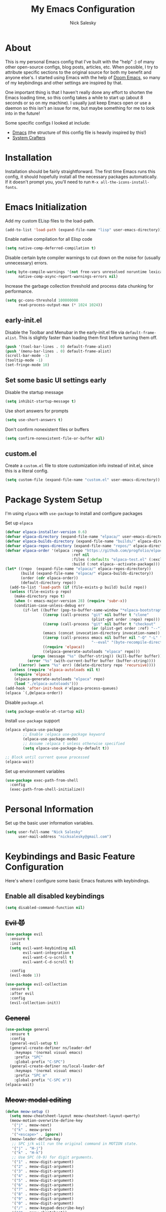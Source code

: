 #+title: My Emacs Configuration
#+author: Nick Salesky
#+PROPERTY: header-args:emacs-lisp :tangle init.el
#+STARTUP: overview

* About
This is my personal Emacs config that I've built with the "help" :) of many other open-source configs, blog posts, articles, etc. When possible, I try to attribute specific sections to the original source for both my benefit and anyone else's. I started using Emacs with the help of [[https://github.com/doomemacs/doomemacs][Doom Emacs]], so many of my keybindings and other settings are inspired by that.

One important thing is that I haven't really done any effort to shorten the Emacs loading time, so this config takes a while to start up (about 8 seconds or so on my machine). I usually just keep Emacs open or use a daemon so this isn't an issue for me, but maybe something for me to look into in the future!

Some specific configs I looked at include:

- [[https://github.com/dakra/dmacs][Dmacs]] (the structure of this config file is heavily inspired by this!)
- [[https://www.youtube.com/watch?v=SCPoF1PTZpI&t=896s][System Crafters]]

* Installation

Installation should be fairly straightforward. The first time Emacs runs this config, it should hopefully install all the necessary packages automatically. If it doesn't prompt you, you'll need to run ~M-x all-the-icons-install-fonts~.

* Emacs Initialization
Add my custom ELisp files to the load-path.
#+BEGIN_SRC emacs-lisp
(add-to-list 'load-path (expand-file-name "lisp" user-emacs-directory))
#+END_SRC 

Enable native compilation for all Elisp code
#+BEGIN_SRC emacs-lisp
(setq native-comp-deferred-compilation t)
#+END_SRC

Disable certain byte compiler warnings to cut down on the noise for (usually unnecessary) errors.

#+BEGIN_SRC emacs-lisp
(setq byte-compile-warnings '(not free-vars unresolved noruntime lexical make-local)
      native-comp-async-report-warnings-errors nil)
#+END_SRC 

Increase the garbage collection threshold and process data chunking for performance.

#+BEGIN_SRC emacs-lisp
(setq gc-cons-threshold 100000000
      read-process-output-max (* 1024 1024))
#+END_SRC 

** early-init.el
Disable the Toolbar and Menubar in the early-init.el file via ~default-frame-alist~. This is slightly faster than loading them first before turning them off.
#+BEGIN_SRC emacs-lisp :tangle early-init.el
(push '(tool-bar-lines . 0) default-frame-alist)
(push '(menu-bar-lines . 0) default-frame-alist)
(scroll-bar-mode -1)
(tooltip-mode -1)
(set-fringe-mode 10)
#+END_SRC

** Set some basic UI settings early  
Disable the startup message
#+BEGIN_SRC emacs-lisp
(setq inhibit-startup-message t)
#+END_SRC 

Use short answers for prompts
#+BEGIN_SRC emacs-lisp
(setq use-short-answers t)
#+END_SRC 

Don't confirm nonexistent files or buffers
#+BEGIN_SRC emacs-lisp
(setq confirm-nonexistent-file-or-buffer nil)
#+END_SRC 

** custom.el
Create a ~custom.el~ file to store customization info instead of init.el, since this is a literal config.

#+BEGIN_SRC emacs-lisp
(setq custom-file (expand-file-name "custom.el" user-emacs-directory))
#+END_SRC

* Package System Setup
I'm using =elpaca= with =use-package= to install and configure packages

Set up =elpaca=
#+BEGIN_SRC emacs-lisp
(defvar elpaca-installer-version 0.6)
(defvar elpaca-directory (expand-file-name "elpaca/" user-emacs-directory))
(defvar elpaca-builds-directory (expand-file-name "builds/" elpaca-directory))
(defvar elpaca-repos-directory (expand-file-name "repos/" elpaca-directory))
(defvar elpaca-order '(elpaca :repo "https://github.com/progfolio/elpaca.git"
                              :ref nil
                              :files (:defaults "elpaca-test.el" (:exclude "extensions"))
                              :build (:not elpaca--activate-package)))
(let* ((repo  (expand-file-name "elpaca/" elpaca-repos-directory))
       (build (expand-file-name "elpaca/" elpaca-builds-directory))
       (order (cdr elpaca-order))
       (default-directory repo))
  (add-to-list 'load-path (if (file-exists-p build) build repo))
  (unless (file-exists-p repo)
    (make-directory repo t)
    (when (< emacs-major-version 28) (require 'subr-x))
    (condition-case-unless-debug err
        (if-let ((buffer (pop-to-buffer-same-window "*elpaca-bootstrap*"))
                 ((zerop (call-process "git" nil buffer t "clone"
                                       (plist-get order :repo) repo)))
                 ((zerop (call-process "git" nil buffer t "checkout"
                                       (or (plist-get order :ref) "--"))))
                 (emacs (concat invocation-directory invocation-name))
                 ((zerop (call-process emacs nil buffer nil "-Q" "-L" "." "--batch"
                                       "--eval" "(byte-recompile-directory \".\" 0 'force)")))
                 ((require 'elpaca))
                 ((elpaca-generate-autoloads "elpaca" repo)))
            (progn (message "%s" (buffer-string)) (kill-buffer buffer))
          (error "%s" (with-current-buffer buffer (buffer-string))))
      ((error) (warn "%s" err) (delete-directory repo 'recursive))))
  (unless (require 'elpaca-autoloads nil t)
    (require 'elpaca)
    (elpaca-generate-autoloads "elpaca" repo)
    (load "./elpaca-autoloads")))
(add-hook 'after-init-hook #'elpaca-process-queues)
(elpaca `(,@elpaca-order))
#+END_SRC

Disable =package.el=
#+BEGIN_SRC emacs-lisp :tangle early-init.el
(setq package-enable-at-startup nil)
#+END_SRC

Install =use-package= support
#+BEGIN_SRC emacs-lisp
(elpaca elpaca-use-package
        ;; Enable :elpaca use-package keyword
        (elpaca-use-package-mode)
        ;; Assume :elpaca t unless otherwise specified
        (setq elpaca-use-package-by-default t))

;; Block until current queue processed
(elpaca-wait)
#+END_SRC


Set up environment variables
#+BEGIN_SRC emacs-lisp
(use-package exec-path-from-shell
  :config
  (exec-path-from-shell-initialize))
#+END_SRC 

* Personal Information
Set up the basic user information variables.

#+BEGIN_SRC emacs-lisp
(setq user-full-name "Nick Salesky"
      user-mail-address "nicksalesky@gmail.com")
#+END_SRC 

* Keybindings and Basic Feature Configuration
Here's where I configure some basic Emacs features with keybindings.

** Enable all disabled keybindings
#+BEGIN_SRC emacs-lisp
(setq disabled-command-function nil)
#+END_SRC

** +Evil 😈+

#+BEGIN_SRC emacs-lisp :tangle no
(use-package evil
  :ensure t
  :init
  (setq evil-want-keybinding nil
        evil-want-integration t
        evil-want-C-u-scroll t
        evil-want-C-d-scroll t)

  :config
  (evil-mode 1))

(use-package evil-collection
  :ensure t
  :after evil
  :config
  (evil-collection-init))
#+END_SRC

** +General+

#+BEGIN_SRC emacs-lisp :tangle no
(use-package general
  :ensure t
  :config
  (general-evil-setup t)
  (general-create-definer ns/leader-def
    :keymaps '(normal visual emacs)
    :prefix "SPC"
    :global-prefix "C-SPC")
  (general-create-definer ns/local-leader-def
    :keymaps '(normal visual emacs)
    :prefix "SPC m"
    :global-prefix "C-SPC m"))
(elpaca-wait)
#+END_SRC

** +Meow: modal editing+

#+BEGIN_SRC emacs-lisp :tangle no
(defun meow-setup ()
  (setq meow-cheatsheet-layout meow-cheatsheet-layout-qwerty)
  (meow-motion-overwrite-define-key
   '("j" . meow-next)
   '("k" . meow-prev)
   '("<escape>" . ignore))
  (meow-leader-define-key
   ;; SPC j/k will run the original command in MOTION state.
   '("j" . "H-j")
   '("k" . "H-k")
   ;; Use SPC (0-9) for digit arguments.
   '("1" . meow-digit-argument)
   '("2" . meow-digit-argument)
   '("3" . meow-digit-argument)
   '("4" . meow-digit-argument)
   '("5" . meow-digit-argument)
   '("6" . meow-digit-argument)
   '("7" . meow-digit-argument)
   '("8" . meow-digit-argument)
   '("9" . meow-digit-argument)
   '("0" . meow-digit-argument)
   '("/" . meow-keypad-describe-key)
   '("?" . meow-cheatsheet))
  (meow-normal-define-key
   '("0" . meow-expand-0)
   '("9" . meow-expand-9)
   '("8" . meow-expand-8)
   '("7" . meow-expand-7)
   '("6" . meow-expand-6)
   '("5" . meow-expand-5)
   '("4" . meow-expand-4)
   '("3" . meow-expand-3)
   '("2" . meow-expand-2)
   '("1" . meow-expand-1)
   '("-" . negative-argument)
   '(";" . meow-reverse)
   '("," . meow-inner-of-thing)
   '("." . meow-bounds-of-thing)
   '("[" . meow-beginning-of-thing)
   '("]" . meow-end-of-thing)
   '("a" . meow-append)
   '("A" . meow-open-below)
   '("b" . meow-back-word)
   '("B" . meow-back-symbol)
   '("c" . meow-change)
   '("d" . meow-delete)
   '("D" . meow-backward-delete)
   '("e" . meow-next-word)
   '("E" . meow-next-symbol)
   '("f" . meow-find)
   '("g" . meow-cancel-selection)
   '("G" . meow-grab)
   '("h" . meow-left)
   '("H" . meow-left-expand)
   '("i" . meow-insert)
   '("I" . meow-open-above)
   '("j" . meow-next)
   '("J" . meow-next-expand)
   '("k" . meow-prev)
   '("K" . meow-prev-expand)
   '("l" . meow-right)
   '("L" . meow-right-expand)
   '("m" . meow-join)
   '("n" . meow-search)
   '("o" . meow-block)
   '("O" . meow-to-block)
   '("p" . meow-yank)
   ;; '("q" . meow-quit)
   '("Q" . meow-goto-line)
   '("r" . meow-replace)
   '("R" . meow-swap-grab)
   '("s" . meow-kill)
   '("S" . embrace-commander)
   '("t" . meow-till)
   '("u" . meow-undo)
   '("U" . meow-undo-in-selection)
   '("v" . meow-visit)
   '("w" . meow-mark-word)
   '("W" . meow-mark-symbol)
   '("x" . meow-line)
   '("X" . meow-goto-line)
   '("y" . meow-save)
   '("Y" . meow-sync-grab)
   '("z" . meow-pop-selection)
   '("'" . repeat)
   '("<escape>" . ignore)))

(use-package meow
  :config
  (meow-setup)
  (meow-global-mode 1)
  :hook
  (vterm-mode . (lambda () (meow-mode 0))))
#+END_SRC

** Embrace: surround
#+BEGIN_SRC emacs-lisp
(use-package embrace
  :elpaca (embrace :type git :host github :repo "cute-jumper/embrace.el")
  ;; :bind (("C-M-s-#" . embrace-commander))
  :config
  (defun embrace-markdown-mode-hook ()
    (dolist (lst '((?* "*" . "*")
                   (?\ "\\" . "\\")
                   (?$ "$" . "$")
                   (?/ "/" . "/")))
      (embrace-add-pair (car lst) (cadr lst) (cddr lst))))
  (add-hook 'markdown-mode-hook 'embrace-markdown-mode-hook)
  (add-hook 'org-mode-hook 'embrace-org-mode-hook))
#+END_SRC

** Electric-pair-mode
Disable ~electric-pair-mode~ for a select subset of modes. 

#+BEGIN_SRC emacs-lisp
(electric-pair-mode 1)
(setq electric-pair-inhibit-predicate
      (lambda (char)
        (member major-mode '(org-mode))))
#+END_SRC

** Disable ESC ESC ESC

#+BEGIN_SRC emacs-lisp
(global-unset-key (kbd "ESC ESC"))
#+END_SRC

** Replace selected text
Enable =delete-selection-mode= so that if there is a marked region, typing in text replaces it

#+BEGIN_SRC emacs-lisp
(delete-selection-mode 1)
#+END_SRC

** Indentation: spaces, not tabs!
Set up the indentation behavior. I took this basic configuration from [[https://dougie.io/emacs/indentation/]]

#+begin_src emacs-lisp

;; Set the default tab settings
(setq-default tab-width 4)
(setq-default indent-tabs-mode nil)
(setq-default c-basic-offset 4)
(setq-default python-indent-offset 4)

;; Make the backspace properly erase the whole tab instead of removing
;; 1 space at a time
(setq backward-delete-char-untabify-method 'hungry)

#+end_src

** Files
Keybindings for working with files.

#+BEGIN_SRC emacs-lisp

;; Keep track of recently-opened files
(recentf-mode 1)
(setq recentf-max-menu-items 25)
(setq recentf-max-saved-items 25)
(global-set-key (kbd "C-x C-r") 'consult-recent-file)
#+END_SRC

#+BEGIN_SRC emacs-lisp :tangle no
(ns/leader-def
  "." '(find-file :which-key "find file")
  "f" '(:ignore t :which-key "files")
  "fs" '(find-file :which-key "find file")
  "fr" '(consult-recent-file :which-key "find recent file"))
#+END_SRC

** Buffers
#+BEGIN_SRC emacs-lisp :tangle no
(ns/leader-def
  "," '(consult-buffer :which-key "select buffer")
  "b" '(:ignore t :which-key "buffers")
  "bb" '(consult-buffer :which-key "select buffer"))
#+END_SRC

** Windows
Keybindings for operating windows.

#+BEGIN_SRC emacs-lisp
(use-package ace-window
  :bind ("M-o" . ace-window))
#+END_SRC

** Text manipulation

#+BEGIN_SRC emacs-lisp :tangle no
(ns/leader-def
  "/" '(comment-line :which-key "Toggle comment"))
#+END_SRC

** Eval
#+BEGIN_SRC emacs-lisp :tangle no
(ns/leader-def
  "e" '(:ignore t :which-key "eval")
  "el" '(eval-last-sexp :which-key "eval last sexpr")
  "ed" '(eval-defun :which-key "eval defun")
  "e:" '(eval-expression :which-key "eval expression"))
#+END_SRC

** Dumb-jump

#+BEGIN_SRC emacs-lisp
(use-package hydra)

(use-package dumb-jump
  :config
  (defhydra dumb-jump-hydra (:color blue :columns 3)
    "Dumb Jump"
    ("j" dumb-jump-go "Go")
    ("o" dumb-jump-go-other-window "Other window")
    ("e" dumb-jump-go-prefer-external "Go external")
    ("x" dumb-jump-go-prefer-external-other-window "Go external other window")
    ("i" dumb-jump-go-prompt "Prompt")
    ("l" dumb-jump-quick-look "Quick look")
    ("b" dumb-jump-back "Back"))
  (keymap-global-set "M-g j" 'dumb-jump-hydra/body))
#+END_SRC

* Configure builtin/core Emacs packages
** Saveplace: Remember your location in a file
#+BEGIN_SRC emacs-lisp

(use-package saveplace
  :elpaca nil
  :unless noninteractive
  :config
  (setq save-place-limit 1000)
  (save-place-mode))

#+END_SRC 

** Savehist: Keep track of minibuffer history
#+BEGIN_SRC emacs-lisp

(use-package savehist
  :elpaca nil
  :unless noninteractive
  :defer 1
  :config
  (setq savehist-additional-variables '(compile-command kill-ring regexp-search-ring))
  (savehist-mode 1))

#+END_SRC 

#+RESULTS:

** Time
#+BEGIN_SRC emacs-lisp

;; (use-package time
;;   :defer t
;;   :config
;;   (setq display-time-24hr-format nil))

;; TODO look into displaying the current time in the modeline


#+END_SRC 

** Global-auto-revert-mode
Auto-revert all buffers by default

#+BEGIN_SRC emacs-lisp
(global-auto-revert-mode 1)
#+END_SRC

** Backup and auto-save files
Put all backup and auto-save files in subfolders of the Emacs directory instead of littering the filesystem with them, including for Tramp sessions.
I got the basic code for this from [[https://emacs.stackexchange.com/questions/33/put-all-backups-into-one-backup-folder]]

#+BEGIN_SRC emacs-lisp
(let ((backup-dir (concat user-emacs-directory "backups"))
      (auto-saves-dir (concat user-emacs-directory "auto-saves")))
  (dolist (dir (list backup-dir auto-saves-dir))
    (when (not (file-directory-p dir))
      (make-directory dir t)))
  (setq backup-directory-alist `(("." . ,backup-dir))
        auto-save-file-name-transforms `((".*" ,auto-saves-dir t))
        tramp-backup-directory-alist `((".*" . ,backup-dir))
        tramp-auto-save-directory auto-saves-dir))

(setq backup-by-copying t   ; Don't delink hardlinks
      delete-old-versions t ; Clean up the backups
      version-control t     ; Use version numbers on backups
      kept-new-versions 2   ; Keep some new versions of backups
      kept-old-versions 1)  ; Keep some old backups too

(setq backup-directory-alist
      `(("." . ,(concat user-emacs-directory "backups/"))))
#+END_SRC

** +Emacs-async: Run asynchronous processes+
#+BEGIN_SRC emacs-lisp :tangle no
(use-package async)
#+END_SRC

** Winner-mode: undo/redo window configuration changes
| Command     | Keybinding | Description                               |
|-------------+------------+-------------------------------------------|
| ~winner-undo~ | C-c left   | Undo the most recent window config change |
| ~winner-redo~ | C-c right  | Redo the most recent window config change |

#+BEGIN_SRC emacs-lisp
(winner-mode 1)
#+END_SRC

* UI
Set up all the fancy user-interface elements to make Emacs look nice.

** Basic Emacs appearance settings
Set the window title to display the current file and major mode.

#+BEGIN_SRC emacs-lisp
;; (setq-default frame-title-format '("%b [%m]"))
(setq-default frame-title-format '("GNU Emacs"))
#+END_SRC 


Enable global visual line mode to wrap lines properly.

#+BEGIN_SRC emacs-lisp
(global-visual-line-mode 1)
#+END_SRC 

Enable line numbers globally for most modes, except the ones explicitly disabled.

#+BEGIN_SRC emacs-lisp

;; Enable line numbers
(column-number-mode)
;; (global-display-line-numbers-mode t)

;; Disable line numbers for some modes
(dolist (mode
         '(prog-mode-hook
           markdown-mode-hook
        ))
(add-hook mode (lambda () (display-line-numbers-mode 1))))

#+END_SRC 

** Diminish: keeping the modeline uncluttered
#+BEGIN_SRC emacs-lisp
(use-package diminish
  :init
  (diminish 'buffer-face-mode)
  (diminish 'visual-line-mode)
  (diminish 'abbrev))
#+END_SRC 

** Fonts
Set up the fonts for text rendering, pretty self explanatory :)

Here are my current font settings
#+BEGIN_SRC emacs-lisp
(defvar ns/default-font "JetBrainsMono NF"
  "My custom default font choice.")

(defvar ns/fixed-pitch-font "JetBrainsMono NF"
  "My custom fixed pitch font choice.")

(defvar ns/variable-pitch-font "JetBrainsMono NF"
  "My custom variable pitch font choice.")

(custom-set-faces
 `(default ((t (:family ,ns/default-font :slant normal :weight regular :height 110 :width normal :foundry "JB  "))))
 `(fixed-pitch ((t (:family ,ns/fixed-pitch-font :height 110))))
 `(variable-pitch ((t (:family ,ns/variable-pitch-font)))))
#+END_SRC  

Also install helpful icons useful for a ton of packages to add more visual detail. *NOTE* you'll have to run ~M-x all-the-icons-install-fonts~ in order to, well, install the fonts!

#+BEGIN_SRC emacs-lisp
(use-package all-the-icons)
#+END_SRC 

** Theme
Give Emacs a nice color scheme! Other themes that I like include:
- doom-palenight
- doom-shades-of-purple
- doom-flatwhite
- doom-tomorrow-day
- mindre-theme

#+BEGIN_SRC emacs-lisp
(use-package doom-themes
  :config
  (load-theme 'doom-moonlight t))

(use-package ef-themes
  :config
  (setq ef-themes-headings ; read the manual's entry or the doc string
      '((0 . (variable-pitch light 1.9))
        (1 . (variable-pitch light 1.8))
        (2 . (variable-pitch regular 1.7))
        (3 . (variable-pitch regular 1.6))
        (4 . (variable-pitch regular 1.5))
        (5 . (variable-pitch 1.4)) ; absence of weight means `bold'
        (6 . (variable-pitch 1.3))
        (7 . (variable-pitch 1.2))
        (t . (variable-pitch 1.1))))
  (setq ef-themes-to-toggle '(ef-summer ef-cherie)
        ef-themes-mixed-fonts t
        ef-themes-variable-pitch-ui t))
  
  ;; (ef-themes-select 'ef-summer))

(use-package modus-themes)
  ;; :init
  ;; (setq modus-themes-mode-line '(moody)))
  ;; :config
  ;; (load-theme 'modus-vivendi t))

#+END_SRC

** Modeline
I use ~doom-modeline~ to manage my modeline.

#+BEGIN_SRC emacs-lisp
(use-package doom-modeline
  :init
  (setq doom-modeline-height 35
        doom-modeline-support-imenu t)
  (doom-modeline-mode 1))

;; (use-package moody
;;   :custom
;;   (x-underline-at-descent-line t)
;;   :config
;;   (moody-replace-mode-line-buffer-identification)
;;   (moody-replace-vc-mode)
;;   (moody-replace-eldoc-minibuffer-message-function))
#+END_SRC 

** Dashboard
I like having a nice dashboard when Emacs loads in order to remember what I was last working on and (eventually!) view my ~org-agenda~ for the day. Maybe one day I'll revert to just a scratch buffer like others, but I'm sticking with this for now!

#+BEGIN_SRC emacs-lisp

;; Necessary for dashboard in order to get nice seperators between sections
(use-package page-break-lines)

(use-package dashboard
    :custom
    (dashboard-image-banner-max-width 256)
    (dashboard-startup-banner (expand-file-name "emacs.png" user-emacs-directory))
    (dashboard-center-content t)
    (dashboard-set-heading-icons t)
    (dashboard-set-file-icons t)
    (dashboard-projects-backend 'project-el)
    ;; (dashboard-projects-switch-function 'projectile-persp-switch-project)
    (dashboard-items '((recents . 5)
                          (projects . 5)
                          (agenda . 5)))
    (initial-buffer-choice (lambda () (get-buffer-create "*dashboard*")))
    ;; :hook (after-init-hook . dashboard-refresh-buffer)
    :config
    (dashboard-setup-startup-hook))

#+END_SRC

** Smooth Scrolling
Make Emacs scroll more consistently with a small margin at the bottom.

#+BEGIN_SRC emacs-lisp

(pixel-scroll-mode)
(setq scroll-margin 5)

#+END_SRC 

** Helpful
Make the Emacs help pages more "helpful".

#+begin_src emacs-lisp
(use-package helpful
  :bind
  (("C-h f" . helpful-callable)
   ("C-h v" . helpful-variable)
   ("C-h k" . helpful-key)))
#+end_src

** Hl-todo: Highlight and navigate TODO keywords

#+BEGIN_SRC emacs-lisp
(use-package hl-todo
  :config
  (global-hl-todo-mode))
#+END_SRC

** Transparent Frame
Creates a handy little function to toggle a semi-transparent window frame either for aeshetics or to view another window underneath Emacs.

#+BEGIN_SRC emacs-lisp
(defun ns/toggle-window-transparency ()
  "Toggle transparency."
  (interactive)
  (let ((alpha-transparency 90))
    (if (equal alpha-transparency (frame-parameter nil 'alpha-background))
        (set-frame-parameter nil 'alpha-background 100)
      (set-frame-parameter nil 'alpha-background alpha-transparency))))

;; Make the frame transparent when launched
;; (ns/toggle-window-transparency)
#+END_SRC

** Discover.el

#+BEGIN_SRC emacs-lisp
(use-package discover)
#+END_SRC

* Minibuffer
Sets up minibuffer completion with Vertico.

** Vertico
#+BEGIN_SRC emacs-lisp
(use-package vertico
  :init
  (vertico-mode))
#+END_SRC 

** Consult: add helpful functions with completion

#+BEGIN_SRC emacs-lisp
(use-package consult
  :bind
  (;; C-c bindings
   ("C-c h" . consult-history)
   ("C-c m" . consult-mode-command)
   ("C-c k" . consult-kmacro)
   ; M-g bindings
   ("M-g g" . consult-goto-line)
   ("M-g M-g" . consult-goto-line)

   ; Buffers
   ("C-x b" . consult-buffer)
   ("C-x 4 b" . consult-buffer-otther-window)
   ("C-x p b" . consult-project-buffer)

   ; Random
   ("C-x r b" . consult-bookmark)
   ("M-y" . consult-yank-pop)

   ; Special search bindings
   ("C-c q" . consult-line)
   ("C-c w" . consult-ripgrep)
   
   ; M-s bindings (search-map)
   ("M-s d" . consult-find)
   ("M-s r" . consult-ripgrep)
   ("M-s l" . consult-line)
   ("M-s L" . consult-line-multi)
   ("M-s k" . consult-keep-lines)
   ("M-s u" . consult-focus-lines)

   ; Isearch integration
   ("M-s e" . consult-isearch-history)
   :map isearch-mode-map
   ("M-e" . consult-isearch-history)
   ("M-s e" . consult-isearch-history)
   ("M-s l" . consult-line)
   ("M-s L" . consult-line-multi)

   ; Minibuffer history
   :map minibuffer-local-map
   ("M-s" . consult-history)
   ("M-r" . consult-history))

  ;; :general
  ;; (ns/leader-def
  ;;   "s" '(:ignore t :which-key "search")
  ;;   "sr" '(consult-ripgrep :which-key "ripgrep")
  ;;   "sl" '(consult-line :which-key "line search"))

  :init
  (setq consult-narrow-key (kbd "<"))

  ;; Projectile
  ;; (autoload 'projectile-project-root "projectile")
  ;; (setq consult-project-function (lambda (_) (projectile-project-root)))

  ;; Project.el
  (setq consult-project-function #'consult--default-project-function))
#+END_SRC 

** Orderless: match the different parts of completion candidates

#+BEGIN_SRC emacs-lisp

(use-package orderless
  :custom
  (completion-styles '(orderless basic))
  (completion-category-overrides '(
                                   (file (styles basic partial-completion))
                                   (eglot (styles orderless)))))

#+END_SRC 

** Marginalia: decorate minibuffer completion candidates

#+BEGIN_SRC emacs-lisp
(use-package marginalia
  :bind
  (:map minibuffer-local-map
        ("M-A" . marginalia-cycle))
  :custom
  (marginalia-align 'right)
  :init
  (marginalia-mode)
  :config
  (setq marginalia-command-categories
        (append '((projectile-find-file . project-file)
                  (projectile-find-dir . project-file)
                  (projectile-switch-project . file))
                marginalia-command-categories)))
#+END_SRC

** All-the-icons-completion: add icons to completion candidates

#+BEGIN_SRC emacs-lisp

(use-package all-the-icons-completion
  :after (marginalia all-the-icons)
  :hook (marginalia-mode . all-the-icons-completion-marginalia-setup)
  :init
  (all-the-icons-completion-mode))

#+END_SRC 

** Embark

#+BEGIN_SRC emacs-lisp

(use-package embark
  ;; TODO: set up bindings for embark-act and embark-dwim
  :bind
  (("C-." . embark-act)
   ("M-." . embark-dwim))

  :config

  ;; Hide the mode line for Embark buffers
  (add-to-list 'display-buffer-alist
               '("\\`\\*Embark Collect \\(Live\\|Completions\\)\\*"
                 nil
                 (window-parameters (mode-line-format . none)))))

(use-package embark-consult
  :after (embark consult)
  :demand t
  :hook
  (embark-collect-mode . consult-preview-at-point-mode))

#+END_SRC 

* Editor
** Ace-isearch: unify disparate searches

#+BEGIN_SRC emacs-lisp
(use-package ace-isearch
  :custom
  (ace-isearch-function #'avy-goto-word-1)
  (ace-isearch-2-function #'avy-goto-char-2)
  (ace-isearch-function-from-isearch #'ace-isearch-consult-line-from-isearch)
  (ace-isearch-jump-based-on-one-char nil)
  :config
  (global-ace-isearch-mode))
#+END_SRC

** Aggressive-indent: Always keep code properly indented
#+BEGIN_SRC emacs-lisp

(use-package aggressive-indent
  :hook
  (emacs-lisp-mode-hook . aggressive-indent-mode))

#+END_SRC 

** Rainbow-delimiters: Different color for each parenthesis level

Give parenthases rainbow coloring depending on their nested level in all programming modes.

#+BEGIN_SRC emacs-lisp
(use-package rainbow-delimiters
    :hook (prog-mode . rainbow-delimiters-mode))
#+END_SRC 

** YASnippet: Create common snippets
Add various templates to Emacs.

#+BEGIN_SRC emacs-lisp
(use-package yasnippet
  :diminish yas-minor-mode
  :config
  (yas-global-mode))
#+END_SRC

** Which-key: List commands for current prefix
#+begin_src emacs-lisp
(use-package which-key
  :init (which-key-mode)
  :diminish which-key-mode
  :config
  (setq which-key-idle-delay 0.3))
#+end_src

** Olivetti: Centered document editing

#+BEGIN_SRC emacs-lisp
(use-package olivetti
  :custom
  (olivetti-body-width 110)
  (olivetti-style t))
  ;; :hook
  ;; (org-mode . olivetti-mode))
#+END_SRC

** Iedit: Simple multi-cursor editing

#+BEGIN_SRC emacs-lisp
(use-package iedit
  :bind
  ("C-;" . iedit-mode))
#+END_SRC

** TRAMP: Edit remote files

#+BEGIN_SRC emacs-lisp
(setq tramp-default-method "ssh") ;; Use SSH by default for remote files
#+END_SRC

** expand-region
#+BEGIN_SRC emacs-lisp
(use-package expand-region
  :bind
  ("C-=" . er/expand-region))
#+END_SRC

** mwim
#+BEGIN_SRC emacs-lisp
(use-package mwim
  :bind
  ("C-a" . mwim-beginning)
  ("C-e" . mwim-end))
#+END_SRC

* Email
** +Basic configuration+
Taken from [[https://firminmartin.com/en/posts/2020/10/read_email_in_emacs_with_notmuch/]]

#+BEGIN_SRC emacs-lisp :tangle no
(setq mail-user-agent 'message-user-agent
      user-mail-address "nicksalesky@gmail.com"
      user-full-name "Nicholas Salesky"
      )
#+END_SRC

** +smtpmail-multi+
#+BEGIN_SRC emacs-lisp :tangle no
(use-package smtpmail-multi
  :config
  (setq smtpmail-multi-accounts
        '((gmail-main . ("nicksalesky@gmail.com" "smtp.gmail.com" 587 "nicksalesky@gmail.com" nil nil nil nil))))

  (setq smtpmail-multi-associations
        '(("nicksalesky@gmail.com" gmail-main)))

  (setq smtpmail-multi-default-account 'gmail-main)
  (setq message-send-mail-function 'smtpmail-multi-send-it)

  (setq smtpmail-debug-info t)
  (setq smtpmail-debug-verbose t)

  (when (>= emacs-major-version 25)
    (setq smtpmail-local-domain (car (split-string (shell-command-to-string "hostname -f"))))))
#+END_SRC 

** +notmuch-el+
#+BEGIN_SRC emacs-lisp :tangle no
(use-package notmuch
  :bind
  ("C-c b" . notmuch)
  :hook
  (notmuch-show . variable-pitch-mode)
  :custom
  (notmuch-search-oldest-first nil)
  (notmuch-kill-buffer-on-exit t))
#+END_SRC

** +auth-source-pass+
Make Emacs read credentials through ~pass~

#+BEGIN_SRC emacs-lisp :tangle no
(use-package auth-source-pass
  :diminish t
  :config
  (auth-source-pass-enable))
#+END_SRC 

* Spell checker
** +Flyspell+
#+BEGIN_SRC emacs-lisp :tangle no
(use-package flyspell
  :hook ((prog-mode . flyspell-prog-mode)
        ((org-mode markdown-mode) . flyspell-mode)))
#+END_SRC 

** +Flyspell-correct: Show list of correct spelling suggestions+

#+BEGIN_SRC emacs-lisp :tangle no
(use-package flyspell-correct
  :after (flyspell)
  :bind
  (:map flyspell-mode-map
        ("C-;" . flyspell-correct-wrapper)))
#+END_SRC 

* Project Management
Tools to distinguish projects and quickly navigate inside projects and between them.

** Dired

#+BEGIN_SRC emacs-lisp
(use-package dired
  :elpaca nil
  :custom
  (dired-kill-when-opening-new-dired-buffer t))
#+END_SRC

** Bufler.el: a butler for your buffers

#+BEGIN_SRC emacs-lisp
(use-package bufler
  :init
  (bufler-mode))
#+END_SRC

** +Projectile+
#+begin_src emacs-lisp :tangle no
(use-package projectile
  :diminish projectile-mode
  :config (projectile-mode)
  ;; :custom ((projectile-completion-system 'ivy))
  :bind-keymap
  ("C-c p" . projectile-command-map)
  :init
  ;(when (file-directory-p "~/Documents")
    ;(setq projectile-project-search-path '("~/Documents")))
  (setq projectile-switch-project-action #'magit-status
        projectile-completion-system 'default))

;; (use-package consult-projectile)

(use-package ripgrep)
#+end_src

** Tab-bar-mode

#+BEGIN_SRC emacs-lisp
(use-package tab-bar
  :elpaca nil
  :init
  (tab-bar-mode)
  :custom
  (tab-bar-show nil))
#+END_SRC 

* Version Control
** Magit
#+begin_src emacs-lisp
(use-package magit)
#+end_src

** Forge: issue GitHub pull requests and more

#+BEGIN_SRC emacs-lisp
;; (use-package forge
;;   :after magit)
;; TODO set up personal access token personal to work with pull requests from Emacs  :after magit)
#+END_SRC  

* Org Mode
** Basic config
The very basics for Org-mode, setting up fonts and basic visual features.

#+begin_src emacs-lisp

(defun ns/org-mode-setup ()
  (org-indent-mode)
  (diminish 'org-indent-mode)
  (variable-pitch-mode 1)
  (visual-line-mode 1))

;; Org Mode
(use-package org
  :elpaca nil
  :bind
  ("C-c l" . org-store-link)
  :hook (org-mode . ns/org-mode-setup)
  :config
  :custom
  (org-ellipsis "…")
  (org-pretty-entities t)
  (org-pretty-entities-include-sub-superscripts nil)
  (org-hide-emphasis-markers t)

  (org-use-property-inheritance t)

  (org-directory "~/Documents/notes")
  (org-default-notes-file "~/Documents/notes/notes.org")

  (org-src-tab-acts-natively t)
  (org-src-preserve-indentation t))

  ;; :general
  ;; (:keymaps 'org-mode-map :states '(normal emacs visual)
  ;;   "SPC m t" '(org-babel-tangle :which-key "Tangle current file")))
  

#+end_src

** Org-appear: auto-reveal emphasis markers at point

#+BEGIN_SRC emacs-lisp
(use-package org-appear
  :elpaca (org-appear :type git :host github :repo "awth13/org-appear")
  :hook (org-mode . org-appear-mode))
#+END_SRC 

** Configure Babel
#+begin_src emacs-lisp
(org-babel-do-load-languages 'org-babel-load-languages
    '((emacs-lisp . t)
      (python . t)
      (clojure . t)
      (C . t)
      ;; (cpp . t)
      (shell . t)
      (eshell . t)
      (java . t)
      (js . t)
      (ruby . t)
      (sql . t)))

(setq org-confirm-babel-evaluate nil)
#+end_src

** Org-agenda and org-capture
Here's where I set up my agenda system. I like to keep an inbox file where I can quickly capture new items without thinking about them and then organize them into my main agenda file later when I have time. My agenda system was directly inspired by [[https://www.labri.fr/perso/nrougier/GTD/index.html][nrougier]] and https://daryl.wakatara.com/emacs-gtd-flow-evolved

*** Basic agenda settings
#+BEGIN_SRC emacs-lisp
(setq
 org-agenda-files (directory-files-recursively "~/Documents/notes/" "\\.org$")

 org-agenda-todo-ignore-scheduled 'all
 org-agenda-todo-ignore-deadlines 'all
 org-agenda-todo-ignore-with-date 'all
 org-agenda-tags-todo-honor-ignore-options t

 org-todo-keywords '((sequence "TODO(t)" "WIP(w!)" "HOLD(h!)" "|" "DONE(d!)" "KILL(k!)"))

 org-log-done 'time    ; log the time when a task is *DONE*
 org-log-reschedule 'time
 org-log-redeadline 'time

 org-agenda-deadline-leaders '("DUE:       " "In %3d d.: " "%2d d. ago: ")
 org-agenda-scheduled-leaders '("DO:       " "Sched. %2dx: ")

 org-agenda-sticky t
 org-agenda-dim-blocked-tasks nil
 org-agenda-time-grid (quote
                       ((daily today remove-match)
                        (800 1200 1600 2000)
                        "......" "----------------")))
      
      ;org-agenda-hide-tags-regexp "."     ; hide all tags in the agenda

(add-to-list 'org-tags-exclude-from-inheritance "project")
(add-to-list 'org-tags-exclude-from-inheritance "rez")
#+END_SRC 

*** Agenda Views
~TODO~: Need to find a better way to organize this into the ~org-agenda~ section even though it depends on ~org-roam~.

#+BEGIN_SRC emacs-lisp
(defun cmp-date-property-stamp (prop)
  "Compare two `org-mode' agenda entries, `A' and `B', by some date property.
If a is before b, return -1. If a is after b, return 1. If they
are equal return nil."
  (lexical-let ((prop prop))
	#'(lambda (a b)

		(let* ((a-pos (get-text-property 0 'org-marker a))
			   (b-pos (get-text-property 0 'org-marker b))
			   (a-date (or (org-entry-get a-pos prop)
						   (format "<%s>" (org-read-date t nil "now"))))
			   (b-date (or (org-entry-get b-pos prop)
						   (format "<%s>" (org-read-date t nil "now"))))
			   (cmp (compare-strings a-date nil nil b-date nil nil))
			   )
		  (if (eq cmp t) nil (signum cmp))
		  ))))

(elpaca nil
  ;; Got this from https://d12frosted.io/posts/2021-01-16-task-management-with-roam-vol5.html
  (defun ns/org-roam-files-by-tag (tag)
    "Finds the org roam files with the given TAG."
    (seq-uniq
     (seq-map
      #'car
      (org-roam-db-query
       [:select [nodes:file]
                :from tags
                :left-join nodes
                :on (= tags:node_id nodes:id)
                :where (= tag $s1)]
       tag))))

  (setq org-agenda-custom-commands
        '(
          ("r" "Resonance Cal" tags "Type={.}"
	       ((org-agenda-files (ns/org-roam-files-by-tag "rez"))
	        (org-overriding-columns-format
		     "%35Item %Type %Start %Fin %Rating")
	        (org-agenda-cmp-user-defined
		     (cmp-date-property-stamp "Start"))
	        (org-agenda-sorting-strategy
		     '(user-defined-down))
            (org-agenda-overriding-header "C-u r to re-run Type={.}")
            (org-agenda-mode-hook
	         (lambda ()
	           (visual-line-mode -1)
	           (setq truncate-lines 1)
	           (setq display-line-numbers-offset -1)
	           (display-line-numbers-mode 1)))
	        (org-agenda-view-columns-initially t)))
          ("u" "Super view"
           ((agenda "" ((org-agenda-span 'day)
                        (org-agenda-overriding-header "Time-Sensitive")
                        (org-super-agenda-groups
                         '(
                           (:discard (:todo ("DONE")))
                           (:name "Today"
                                  :tag ("bday" "ann" "hols" "cal" "today")
                                  :scheduled today
                                  :time-grid t
                                  ;; :todo ("WIP" "TODO")
                                  :order 0)
                           ;; (:name "Due Today"
                           ;;        :deadline today
                           ;;        :order 2)
                           ;; (:name "Overdue"
                           ;;        :deadline past)
                           ;; (:name "Reschedule"
                           ;;        :scheduled past)
                           (:name "Personal"
                                  :tag "perso")
                           (:name "School"
                                  :tag "school")
                           (:name "Work"
                                  :tag "work")))))
                           ;; (:name "Due Soon"
                           ;;        :deadline future
                           ;;        :scheduled future)
                           ;; ))))
            (tags
             (concat "w" (format-time-string "%V"))
             ((org-agenda-overriding-header
               (concat "Todos Week " (format-time-string "%V")))
              (org-super-agenda-groups
               '(
                 (:discard (:deadline t))
                 (:discard (:scheduled t))
                 (:discard (:todo ("DONE")))
                 (:name "Someday" :tag "someday")
                 (:name "Personal"
                        :and (:tag "perso" :not (:tag "someday")))
                 (:name "School"
                        :and (:tag "school" :not (:tag "someday")))
                 (:name "Work"
                        :and (:tag "work" :not (:tag "someday")))
                 ))))))
          ("t" "Todo View"
           (
            (todo "" ((org-agenda-overriding-header "")
                      (org-super-agenda-groups
                       '(
                         (:auto-category t :order 9)
                         )))))))))
#+END_SRC

*** org-super-agenda

#+BEGIN_SRC emacs-lisp 
(use-package org-super-agenda
  :after org-agenda
  :init
  ;; (setq org-agenda-skip-scheduled-if-done t
  ;;       org-agenda-skip-deadline-if-done t
  ;;       org-agenda-include-deadlines t
  ;;       org-agenda-block-separator nil
  ;;       org-agenda-compact-blocks t
  ;;       org-agenda-start-day nil
  ;;       org-agenda-span 1
  ;;       org-agenda-start-on-weekday nil)
  :config
  (org-super-agenda-mode))

#+END_SRC 
 
*** Keybindings
Define a keybinding for =org-capture= and opening up the =org-agenda=

#+BEGIN_SRC emacs-lisp
(keymap-global-set "C-c c" 'org-capture)
(keymap-global-set "C-c a" 'org-agenda)
#+END_SRC

Since the list of ~org-agenda-files~ is initialized statically when Emacs restarts, tasks added to a new org roam dailies file might not show up in the current session unless they're manually added in.

#+BEGIN_SRC emacs-lisp
(defun ns/org-agenda-reload-files ()
  (interactive)
  (message "Reloading agenda files")
  (setq org-agenda-files (directory-files-recursively "~/Documents/notes/" "\\.org$")))

(keymap-global-set "C-c r" 'ns/org-agenda-reload-files)
#+END_SRC

** Org-present

#+BEGIN_SRC emacs-lisp

(defun ns/org-present-begin ()
  (setq-local ns/olivetti-mode-enabled (bound-and-true-p olivetti-mode)) ;; remember if olivetti was already enabled or not
  (olivetti-mode 1)                                                      ;; enable olivetti-mode regardless

  ;; Tweak the font sizes
  (setq-local face-remapping-alist '((default (:height 1.5) variable-pitch)
                                     (header-line (:height 4.0) variable-pitch)
                                     (org-document-title (:height 1.75) org-document-title)
                                     (org-code (:height 1.55) org-code)
                                     (org-verbatim (:height 1.55) org-verbatim)
                                     (org-block (:height 1.25) org-block)
                                     (org-block-begin-line (:height 0.7) org-block)))

  ;; Set a blank header line string to create some blank space at the top
  (setq-local header-line-format " ")

  (message "Starting presentation. Good luck!"))

(defun ns/org-present-end ()
  (unless (symbol-value 'ns/olivetti-mode-enabled)
    (olivetti-mode 0))                                                   ;; disable olivetti-mode only if it wasn't open before the presentation

  ;; Reset the font customizations
  (setq-local face-remapping-alist '((default variable-pitch default)))

  ;; Reset the header line back to nothing
  (setq-local header-line-format nil)

  (message "Ending presentation. Nice job!"))

(use-package org-present
  :config
  (add-hook 'org-present-mode-hook 'ns/org-present-begin)
  (add-hook 'org-present-mode-quit-hook 'ns/org-present-end))

#+END_SRC 

** +Org-modern+
Give Org-mode documents some extra visual polish.

#+BEGIN_SRC emacs-lisp :tangle no
(use-package org-modern
  :config
  (global-org-modern-mode))
#+END_SRC

* Note Taking
** Org-roam

#+BEGIN_SRC emacs-lisp
(use-package emacsql-sqlite-builtin)

(use-package org-roam
  :diminish
  :bind
  (:prefix-map ns/notes-prefix-map
               :prefix "C-c n"
               ("l" . org-roam-buffer-toggle)
               ("f" . org-roam-node-find)
               ("g" . org-roam-graph)
               ("i" . org-roam-node-insert)
               ("c" . org-roam-capture)
               ;; Dailies
               ("d" . org-roam-dailies-goto-today)
               ("j" . org-roam-dailies-capture-today))
  :custom
  (org-roam-directory (file-truename "~/Documents/notes/"))
  (org-roam-file-extensions '("org" "md"))
  (org-roam-dailies-directory "logs")
  (org-roam-database-connector 'sqlite-builtin)
  (org-roam-capture-templates
   '(("d" "default" plain (file "~/Documents/notes/capture-templates/default.org")
      :target (file "${slug}.org")
      :unnarrowed t)
     ("r" "Rez" plain (file "~/Documents/notes/capture-templates/rez.org")
      :target (file "${slug}.org")
      :unnarrowed t)
     ("p" "Project" plain (file "~/Documents/notes/capture-templates/project.org")
      :target (file "${slug}.org")
      :unnarrowed t)
     ("7" "Weekly" plain (file "~/Documents/notes/capture-templates/weekly.org")
      :target (file "logs/${slug}.org")
      :unnarrowed t)))
  (org-roam-dailies-capture-templates
      '(("d" "default" plain
         (file "~/Documents/notes/capture-templates/daily.org")
         :target (file "%<%Y-%m-%d>.org"))))
  :init
  (setq org-roam-v2-ack t)
  :config
  (setq org-roam-node-display-template (concat "${title:*} " (propertize "${tags:10}" 'face 'org-tag)))
  (org-roam-db-autosync-enable))
#+END_SRC

** consult-org-roam
#+BEGIN_SRC emacs-lisp
(use-package consult-org-roam
  :diminish
  :after org-roam
  :init
  (require 'consult-org-roam)
  (consult-org-roam-mode 1)
  :custom
  (consult-org-roam-grep-func #'consult-ripgrep)
  (consult-org-roam-buffer-narrow-key ?r)
  (consult-org-roam-buffer-after-buffers nil)
  :config
  ;; Eventually suppress previewing for certain functions
  (consult-customize
   consult-org-roam-forward-links
   :preview-key (kbd "M-."))
  :bind
  ;; Define some convenient keybindings as an addition
  ("C-c n f" . consult-org-roam-file-find)
  ("C-c n b" . consult-org-roam-backlinks)
  ("C-c n l" . consult-org-roam-forward-links)
  ("C-c n s" . consult-org-roam-search))
#+END_SRC

** Org-roam-ui
#+BEGIN_SRC emacs-lisp
(use-package org-roam-ui
  :elpaca
    (:host github :repo "org-roam/org-roam-ui" :branch "main" :files ("*.el" "out"))
    :after org-roam
;;  :hook (after-init . org-roam-ui-mode)
    :custom
    (org-roam-ui-sync-theme t)
    (org-roam-ui-follow t)
    (org-roam-ui-update-on-save t)
    (org-roam-ui-open-on-start t))
#+END_SRC

* Shells/Terminal Emulators
** with-editor-async-shell-command
#+BEGIN_SRC emacs-lisp
(keymap-global-set "M-&" 'with-editor-async-shell-command)
#+END_SRC

** Vterm
#+BEGIN_SRC emacs-lisp
(use-package vterm
  :custom
  (vterm-shell "fish")
  (vterm-max-scrollback 10000))

(use-package multi-vterm
  :bind
  (:prefix-map ns/multi-vterm-prefix-map
               :prefix "C-c v"
               ("v" . multi-vterm)
               ("C-p" . multi-vterm-prev)
               ("p" . multi-vterm-prev)
               ("C-n" . multi-vterm-next)
               ("n" . multi-vterm-next)
               ("t" . multi-vterm-dedicated-toggle)
               ("p" . multi-vterm-project)
               ("r" . multi-vterm-rename-buffer)))
  ;; :general
  ;; (ns/leader-def
  ;;   "v" '(:ignore t :which-key "terminal")
  ;;   "vv" '(multi-vterm :which-key "open new term")
  ;;   "vp" '(multi-vterm-prev :which-key "prev term")
  ;;   "vn" '(multi-vterm-next :which-key "next term")
  ;;   "vr" '(multi-vterm-rename-buffer :which-key "rename term")))
#+END_SRC 

* Programming
** General Tools
*** LSP: Language-server protocols

#+begin_src emacs-lisp
;; (use-package lsp-mode
;;     :commands (lsp lsp-deferred)
;;     :custom
;;     (lsp-keymap-prefix "C-c l")
;;     (lsp-enable-which-key-integration t)
;;     (lsp-lens-enable t)
;;     (lsp-signature-auto-activate nil)
;;     (lsp-ui-doc-mode t))
;;     :custom

;;     ;; Enable/disable type hints as you type for Rust
;;     (lsp-rust-analyzer-server-display-inlay-hints t)
;;     (lsp-rust-analyzer-display-lifetime-elision-hints-enable "skip_trivial")
;;     (lsp-rust-analyzer-display-chaining-hints nil)
;;     (lsp-rust-analyzer-display-lifetime-elision-hints-use-parameter-names nil)
;;     (lsp-rust-analyzer-display-closure-return-type-hints t)
;;     (lsp-rust-analyzer-display-parameter-hints t)
;;     (lsp-rust-analyzer-display-reborrow-hints nil))

;; ;; (use-package lsp-ivy)

;; (use-package lsp-ui
;;     :hook (lsp-mode . lsp-ui-mode)
;;     :custom
;;     (lsp-ui-peek-always-show t)
;;     (lsp-ui-sideline-show-hover t)
;;     (lsp-ui-doc-position 'bottom)
;;     (lsp-ui-doc-enable nil))

#+end_src
 
*** Treesitter

#+BEGIN_SRC emacs-lisp
(setq treesit-language-source-alist
   '((bash "https://github.com/tree-sitter/tree-sitter-bash")
     (cmake "https://github.com/uyha/tree-sitter-cmake")
     (css "https://github.com/tree-sitter/tree-sitter-css")
     (elisp "https://github.com/Wilfred/tree-sitter-elisp")
     (go "https://github.com/tree-sitter/tree-sitter-go")
     (html "https://github.com/tree-sitter/tree-sitter-html")
     (javascript "https://github.com/tree-sitter/tree-sitter-javascript" "master" "src")
     (json "https://github.com/tree-sitter/tree-sitter-json")
     (make "https://github.com/alemuller/tree-sitter-make")
     (markdown "https://github.com/ikatyang/tree-sitter-markdown")
     (python "https://github.com/tree-sitter/tree-sitter-python")
     (rust "https://github.com/tree-sitter/tree-sitter-rust")
     (toml "https://github.com/tree-sitter/tree-sitter-toml")
     (tsx "https://github.com/tree-sitter/tree-sitter-typescript" "master" "tsx/src")
     (typescript "https://github.com/tree-sitter/tree-sitter-typescript" "master" "typescript/src")
     (yaml "https://github.com/ikatyang/tree-sitter-yaml")))

(customize-set-variable 'treesit-font-lock-level 4)
#+END_SRC

**** treesit-auto: install Treesitter grammars automatically

#+BEGIN_SRC emacs-lisp :tangle no
(use-package treesit-auto
  :elpaca (treesit-auto :type git :host github :repo "renzmann/treesit-auto")
  :custom
  (treesit-auto-install 'prompt)
  :config
  (global-treesit-auto-mode))
#+END_SRC

*** Company: Auto completion
A good code-completion package. I might consider switching to Corfu at some point.

#+begin_src emacs-lisp

;; (use-package company
;;     :hook (prog-mode . company-mode)
;;     :bind (:map company-active-map
;;         ("<tab>" . company-complete-selection))
;;         ;; (:map lsp-mode-map
;;         ;; ("<tab>" . company-indent-or-complete-common))
;;     :custom
;;     (company-minimum-prefix-length 1)
;;     (company-idle-delay 0.0))

;; ;; Adds colors and icons to company-mode
;; (use-package company-box
;;     :hook (company-mode . company-box-mode))

#+end_src

*** Eglot: Language-server protocols

#+BEGIN_SRC emacs-lisp
(use-package eglot
  :bind
  (:prefix-map ns/eglot-actions-map
               :prefix "C-c e"
               ("a" . eglot-code-actions)
               ("f" . eglot-format-buffer))
  :custom
  (eglot-events-buffer-size 0) ; Disable the events buffer for performance
  (eglot-send-changes-idle-time 0.5)

  ;; TODO: (hopefully) temporary hack for Treesitter support
  :hook
  (eglot-managed-mode . eglot-inlay-hints-mode)
  :config
  (add-to-list 'eglot-server-programs
               '(python-ts-mode . ("pylsp")))
  (add-to-list 'eglot-server-programs
               `(rustic-mode . ("/home/nsalesky/.rustup/toolchains/stable-x86_64-unknown-linux-gnu/bin/rust-analyzer"
                                :initializationOptions
                                (:procMacro (:attributes (:enable t)
                                                         :enable t)
                                 :cargo (:buildScripts (:enable t))
                                 :diagnostics (:disabled ["unresolved-proc-macro"
                                                          "unresolved-macro-call"])))))
  (add-to-list 'eglot-server-programs
               '(svelte-mode . ("svelteserver" "--stdio"))))
#+END_SRC 

*** Corfu: Completion at point

Configure the ~corfu~ completion-at-point package. This configuration was inspired by the official documentation and [[https://kristofferbalintona.me/posts/202202270056/][here]].

#+BEGIN_SRC emacs-lisp
(use-package corfu
  :elpaca (corfu :files (:defaults "extensions/*")
                   :includes (corfu-info corfu-history))
  :bind
  (:map corfu-map
        ("C-n" . corfu-next)
        ("C-p" . corfu-previous)
        ("<escape>" . corfu-quit)
        ("C-g" . corfu-quit)
        ("<return>" . corfu-insert)
        ("M-d" . corfu-show-documentation)
        ("M-l" . corfu-show-location))

  :custom
  (corfu-auto t)
  (corfu-auto-prefix 3) ; Minimum length of prefix for auto-complete
  (corfu-auto-delay 0) ; Immediately start auto-completion

  (corfu-popupinfo-delay 0)

  (corfu-min-width 80) ; Min width of popup, I like to have it consistent
  (corfu-max-width corfu-min-width) ; Always have the same width
  (corfu-count 14) ; Max number of candidates to show
  (corfu-scroll-margin 4)
  ;; (corfu-cycle nil)

  ;; (corfu-quit-at-boundary nil)
  ;; (corfu-seperator ?\s)            ; Use space
  ;; (corfu-quit-no-match 'seperator) ; Don't quit if there is 'corfu-seperator' inserted
  ;; (corfu-quit-no-match t)
  (corfu-preview-current 'insert)  ; Preview first candidate
  (corfu-preselect-first t)        ; Preselect first candidate?

  ;; Enable indentation+completion using the TAB key instead of M-TAB
  (tab-always-indent 'complete)
  ;; (completion-cycle-threshold nil)

  (corfu-excluded-modes '(eshell-mode))

  :init
  (global-corfu-mode)
  (corfu-popupinfo-mode))

;; Example 4: Define a defensive Dabbrev Capf, which accepts all inputs.  If you
;; use Corfu and `corfu-auto=t', the first candidate won't be auto selected even
;; if `corfu-preselect=first'. You can use this instead of `cape-dabbrev'.
(defun my-cape-dabbrev-accept-all ()
  (cape-wrap-accept-all #'cape-dabbrev))

(use-package cape
  :init
  (add-to-list 'completion-at-point-functions #'my-cape-dabbrev-accept-all))
  

(use-package kind-icon
  :custom
  (kind-icon-default-face 'corfu-default)
  :config
  (add-to-list 'corfu-margin-formatters #'kind-icon-margin-formatter))
#+END_SRC 

*** Format All The Code: Simple code formatting
A simple code formatting system for a ton of languages.

#+begin_src emacs-lisp

(use-package format-all)
  ;:hook
  ;(prog-mode . format-all-mode)

#+end_src

*** Flymake
#+BEGIN_SRC emacs-lisp
(use-package flymake
  :bind
  (:map flymake-mode-map
        ("M-p" . flymake-goto-prev-error)
        ("M-n" . flymake-goto-next-error)))
#+END_SRC 

*** +Breadcrumb: header line for project structure+
#+BEGIN_SRC emacs-lisp :tangle no
(use-package breadcrumb
  :elpaca (:type git :host github :repo "joaotavora/breadcrumb")
  :hook (prog-mode . breadcrumb-local-mode))
#+END_SRC

*** Verb

#+BEGIN_SRC emacs-lisp
(use-package verb
  :after (org)
  :config
  (define-key org-mode-map (kbd "C-c C-r") verb-command-map))
#+END_SRC

*** +envrc: set variables and configure project environments+

#+BEGIN_SRC emacs-lisp :tangle no
(use-package envrc
  :elpaca (envrc :type git :host github :repo "purcell/envrc")
  :config
  (envrc-global-mode))
#+END_SRC

*** ws-butler
#+BEGIN_SRC emacs-lisp
(use-package ws-butler
  :diminish ws-butler-mode
  :hook
  (prog-mode . ws-butler-mode))
#+END_SRC

*** imenu-list

#+BEGIN_SRC emacs-lisp
(use-package imenu-list)
#+END_SRCp

*** RE-Builder
A pretty useful tool for debugging regular expressions. I use the ~string~ mode so that I don't have to backslash the backslashes.

#+BEGIN_SRC emacs-lisp
(use-package re-builder
  :elpaca nil
  :custom
  (reb-re-syntax 'string))
#+END_SRC 

** Languages
*** YAML
#+BEGIN_SRC emacs-lisp

(use-package yaml-mode
  :mode "\\.yml\\'")

#+END_SRC 

*** C/C++
#+begin_src emacs-lisp

;; (add-hook 'c-mode-hook 'lsp)
;; (add-hook 'c++-mode-hook 'lsp)
(add-hook 'c-mode-hook 'eglot-ensure)
(add-hook 'c++-mode-hook 'eglot-ensure)

#+end_src

*** Docker
Adds syntax highlighting and other small features for ~Dockerfile~ files.

#+BEGIN_SRC emacs-lisp

;; (use-package dockerfile-mode
;;   :mode "Dockerfile\\'")

#+END_SRC 

*** Clojure

#+BEGIN_SRC emacs-lisp
(defun ns/setup-cider-format-hook
    ()
  (add-hook 'before-save-hook 'cider-format-buffer nil t))

(use-package clojure-mode
  :mode "\\.clj\\'")

(use-package cider
  :hook
  (clojure-mode . ns/setup-cider-format-hook)
  (clojurescript-mode . ns/setup-cider-format-hook)
  (clojurec-mode . ns/setup-cider-format-hook))
#+END_SRC 

*** Gameboy

#+BEGIN_SRC emacs-lisp
(use-package rgbds-mode
  :elpaca (rgbds-mode :type git :host github :repo "japanoise/rgbds-mode")
  :mode ("\\.rgbasm\\'" "\\.rgbinc\\'"))
#+END_SRC

*** GLSL: OpenGL shaders

#+BEGIN_SRC emacs-lisp

(use-package glsl-mode
  :mode ("\\.glsl\\'" "\\.vert\\'" "\\.frag\\'" "\\.geom\\'"))

#+END_SRC

*** Go
#+BEGIN_SRC emacs-lisp
(use-package go-mode
  :mode "\\.go\\'"
  :hook (go-mode . eglot-ensure))
#+END_SRC 

*** LaTeX
Recompile LaTeX documents automatically when saved. 

#+BEGIN_SRC emacs-lisp
(defun ns/compile-tex-doc ()
  "Asynchronously compile the current tex buffer to a pdf."
  (start-process "pdflatex" nil "pdflatex" (buffer-file-name)))
  ;; (async-shell-command (concat "pdflatex " (buffer-file-name))))

(use-package tex-mode
  :elpaca nil
  :hook (latex-mode . (lambda () (add-hook 'after-save-hook #'ns/compile-tex-doc nil t))))
#+END_SRC

*** Markdown
#+BEGIN_SRC emacs-lisp
(use-package markdown-mode
  :mode "\\.md\\'")
#+END_SRC 

*** Nix
#+BEGIN_SRC emacs-lisp
(use-package nix-mode
  :mode "\\.nix\\'")
#+END_SRC

*** Protobuf
#+BEGIN_SRC emacs-lisp
(use-package protobuf-mode
  :mode "\\.proto\\'")
#+END_SRC

*** Python
#+BEGIN_SRC emacs-lisp
(use-package python-mode
  :hook (python-mode . eglot-ensure)
  ;; :hook (python-mode . (lambda ()
                         ;; (eglot-ensure)
                         ;; (setq tab-width 4)))
  :custom
  (python-shell-interpreter "python3")
  :config
  (setq python-ts-mode-hook python-mode-hook))
#+END_SRC

*** Svelte
#+BEGIN_SRC emacs-lisp
(define-derived-mode svelte-mode
  web-mode "Svelte"
  "Major mode for Svelte.")

(use-package svelte-mode :elpaca nil
  :hook (svelte-mode . eglot-ensure)
  :mode "\\.svelte\\'")
#+END_SRC

*** Typescript

#+begin_src emacs-lisp :results output
(use-package typescript-mode
  :mode ("\\.ts\\'" "\\.tsx\\'" "\\.js\\'" "\\.jsx\\'")
  :hook (typescript-mode . eglot-ensure)
  :config
  (setq typescript-indent-level 4))
#+end_src

*** Ruby

#+BEGIN_SRC emacs-lisp
(use-package ruby-mode
  :elpaca nil)

(use-package inf-ruby) ;; Interact with a Ruby REPL

(use-package robe
  :hook (ruby-mode . robe-mode)
  :hook (ruby-ts-mode . robe-mode))
#+END_SRC

*** Rust
Inspired by https://robert.kra.hn/posts/2021-02-07_rust-with-emacs/
Eglot ~rust-analyzer~ configuration provided by https://gist.github.com/casouri/0ad2c6e58965f6fd2498a91fc9c66501

Most Rustic keybindings begin with =C-c C-c=

#+begin_src emacs-lisp

;; (defun ns/setup-eglot-rust ()
;;   (setq-local eglot-workspace-configuration
;;               '(:rust-analyzer
;;                 (:procMacro (:attributes (:enable t)
;;                                          :enable t)
;;                             :cargo (:buildScripts (:enable t))
;;                             :diagnostics (:disabled ["unresolved-proc-macro"
;;                                                      "unresolved-macro-call"])))))

;; (defclass eglot-rust-analyzer (eglot-lsp-server) ()
;;   :documentation "A custom class for rust-analyzer.")

;; (cl-defmethod eglot-initialization-options ((server eglot-rust-analyzer))
;;   eglot-workspace-configuration)

(use-package rustic
  :custom
  (rustic-lsp-client 'eglot)
  (rustic-format-on-save t)
  :hook
  (rustic-mode . (lambda () (flycheck-mode -1)))
  (rustic-mode . eglot-ensure))
#+end_src

*** Web
Editing in a mixed-language web format.

#+BEGIN_SRC emacs-lisp
;; (defun ns/toggle-web-mode ()
;;   "Toggles web-mode on or off, switching back to the previous major mode when disabled."
;;   (interactive)
;;   (if (eq 'web-mode major-mode)
;;       (funcall (symbol-value 'ns/prev-major-mode))
;;     (progn
;;       ;; (setq-local ns/prev-major-mode major-mode)
;;       (set (make-local-variable 'ns/prev-major-mode) major-mode)
;;       (web-mode))))

(use-package web-mode
    :commands (web-mode)
    :mode (("\\.html" . web-mode)
            ("\\.htm" . web-mode)
            ;; ("\\.tsx\\'" . web-mode)
            ;; ("\\.jsx\\'" . web-mode)
            ("\\.mustache\\'" . web-mode)
            ("\\.phtml\\'" . web-mode)
            ("\\.as[cp]x\\'" . web-mode)
            ("\\.erb\\'" . web-mode)
            ("\\.sgml\\'" . web-mode)
            ("\\.svelte\\'" . web-mode)))
    ;; :bind
    ;; ("C-c h" . ns/toggle-web-mode))
#+END_SRC 

* Utilities
** Visit Important files
A little transient function for visiting my common files that aren't accessible through ~org-roam~.

#+BEGIN_SRC emacs-lisp

(require 'transient)

(define-prefix-command 'ns/files-map)
(keymap-global-set "C-c f" 'ns/files-map)

(transient-define-prefix ns/visit-note-transient ()
  "Visit common note files."
  ["Visit common note files"
   ["Agenda"
    ("a" "agenda.org" (lambda () (interactive) (find-file (expand-file-name "agenda.org" org-directory))))
    ("p" "projects.org" (lambda () (interactive) (find-file (expand-file-name "projects.org" org-directory))))
    ("i" "inbox.org" (lambda () (interactive) (find-file (expand-file-name "inbox.org" org-directory))))
    ]
   ["Config"
    ("c" "config.org" (lambda () (interactive) (find-file (expand-file-name "config.org" user-emacs-directory))))
    ("I" "init.el" (lambda () (interactive) (find-file (expand-file-name "init.el" user-emacs-directory))))
    ]
   ])

(define-key 'ns/files-map (kbd "f") 'ns/visit-note-transient)

#+END_SRC
** Open file as superuser

#+BEGIN_SRC emacs-lisp
(defun ns/sudo-find-file (filename)
  (interactive "F")
  (find-file (concat "/sudo::"
                     (expand-file-name filename))))
#+END_SRC

* Documents
** PDFs

#+BEGIN_SRC emacs-lisp
(use-package tablist)

(use-package pdf-tools
  :config
  (pdf-loader-install))
#+END_SRC

Extends ~saveplace-mode~ with support for PDFs using ~pdf-tools~
#+BEGIN_SRC emacs-lisp
(use-package saveplace-pdf-view)
#+END_SRC
 
* Process Elpaca Queue
#+BEGIN_SRC emacs-lisp
(elpaca-process-queues)
#+END_SRC
